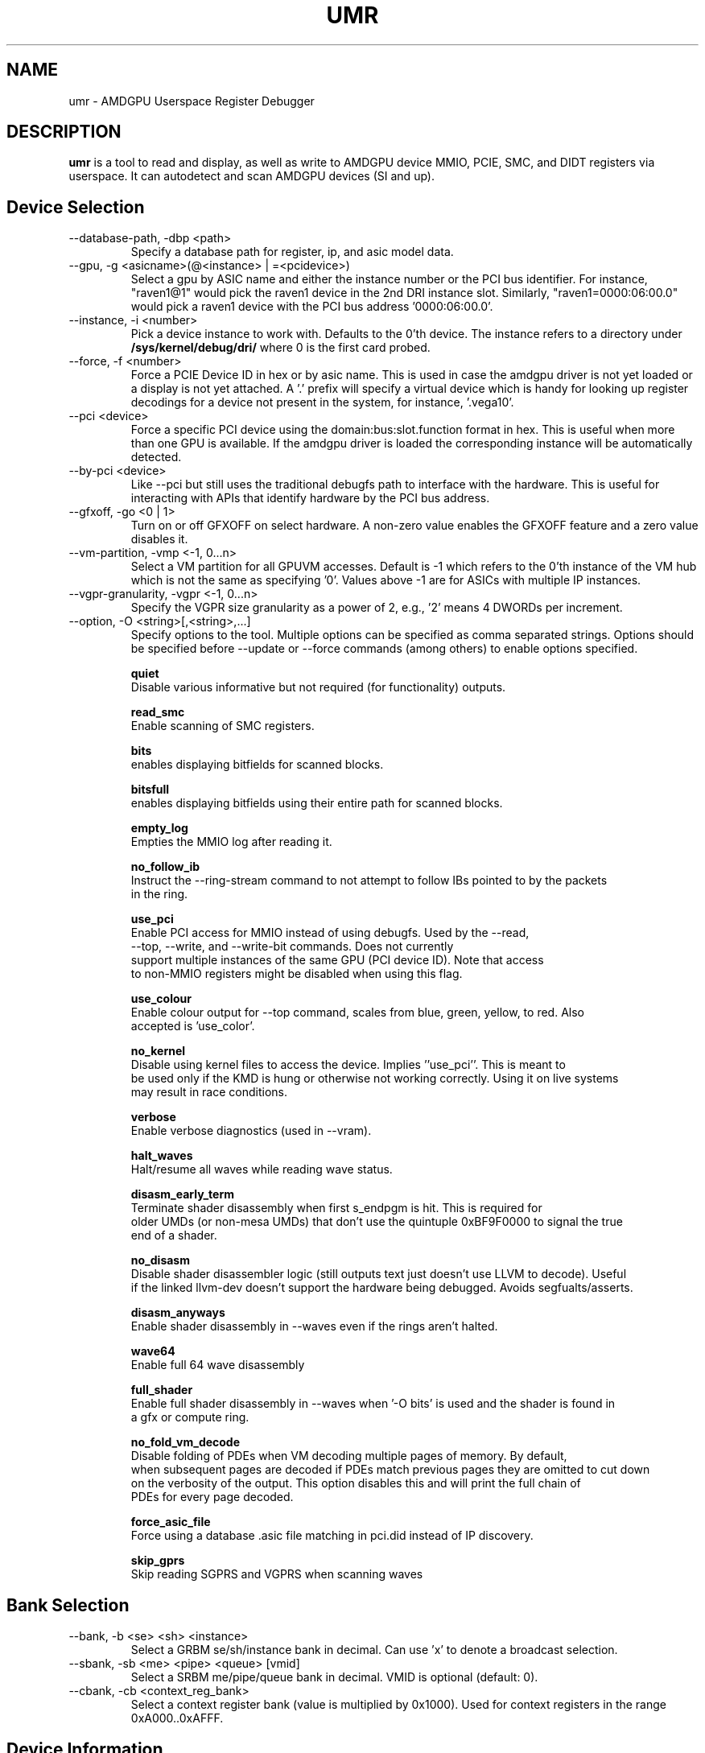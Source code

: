 .TH UMR 1 "February 2022" "AMD (c) 2022" "User Manuals"
.SH NAME
umr \- AMDGPU Userspace Register Debugger
.SH DESCRIPTION
.B umr
is a tool to read and display, as well as write to AMDGPU device
MMIO, PCIE, SMC, and DIDT registers via userspace.  It can autodetect
and scan AMDGPU devices (SI and up).
.SH Device Selection
.IP "--database-path, -dbp <path>"
Specify a database path for register, ip, and asic model data.
.IP "--gpu, -g <asicname>(@<instance> | =<pcidevice>)"
Select a gpu by ASIC name and either the instance number or the PCI bus identifier.  For instance,
"raven1@1" would pick the raven1 device in the 2nd DRI instance slot.  Similarly,
"raven1=0000:06:00.0" would pick a raven1 device with the PCI bus address '0000:06:00.0'.
.IP "--instance, -i <number>"
Pick a device instance to work with.  Defaults to the 0'th device.  The instance
refers to a directory under
.B /sys/kernel/debug/dri/
where 0 is the first card probed.
.IP "--force, -f <number>"
Force a PCIE Device ID in hex or by asic name.  This is used in case the amdgpu driver
is not yet loaded or a display is not yet attached.  A '.' prefix will specify a virtual
device which is handy for looking up register decodings for a device not present in the system,
for instance, '.vega10'.
.IP "--pci <device>"
Force a specific PCI device using the domain:bus:slot.function format in hex.
This is useful when more than one GPU is available. If the amdgpu driver is
loaded the corresponding instance will be automatically detected.
.IP "--by-pci <device>"
Like --pci but still uses the traditional debugfs path to interface with
the hardware.  This is useful for interacting with APIs that identify hardware
by the PCI bus address.
.IP "--gfxoff, -go <0 | 1>"
Turn on or off GFXOFF on select hardware.  A non-zero value enables the GFXOFF feature and
a zero value disables it.
.IP "--vm-partition, -vmp <-1, 0...n>"
Select a VM partition for all GPUVM accesses.  Default is -1 which
refers to the 0'th instance of the VM hub which is not the same as
specifying '0'.  Values above -1 are for ASICs with multiple IP instances.
.IP "--vgpr-granularity, -vgpr <-1, 0...n>"
Specify the VGPR size granularity as a power of 2, e.g., '2' means 4 DWORDs per increment.
.IP "--option, -O <string>[,<string>,...]"
Specify options to the tool.  Multiple options can be specified as comma
separated strings.  Options should be specified before --update or --force commands
(among others) to enable options specified.

.B quiet
     Disable various informative but not required (for functionality) outputs.

.B read_smc
     Enable scanning of SMC registers.

.B bits
     enables displaying bitfields for scanned blocks.

.B bitsfull
     enables displaying bitfields using their entire path for scanned blocks.

.B empty_log
     Empties the MMIO log after reading it.

.B no_follow_ib
     Instruct the --ring-stream command to not attempt to follow IBs pointed to by the packets
     in the ring.

.B use_pci
     Enable PCI access for MMIO instead of using debugfs.  Used by the --read,
     --top, --write, and --write-bit commands.  Does not currently
     support multiple instances of the same GPU (PCI device ID).  Note that access
     to non-MMIO registers might be disabled when using this flag.

.B use_colour
     Enable colour output for --top command, scales from blue, green, yellow, to red.  Also
     accepted is 'use_color'.

.B no_kernel
     Disable using kernel files to access the device.  Implies ''use_pci''.  This is meant to
     be used only if the KMD is hung or otherwise not working correctly.  Using it on live systems
     may result in race conditions.

.B verbose
     Enable verbose diagnostics (used in --vram).

.B halt_waves
     Halt/resume all waves while reading wave status.

.B disasm_early_term
     Terminate shader disassembly when first s_endpgm is hit.  This is required for
     older UMDs (or non-mesa UMDs) that don't use the quintuple 0xBF9F0000 to signal the true
     end of a shader.

.B no_disasm
     Disable shader disassembler logic (still outputs text just doesn't use LLVM to decode).  Useful
     if the linked llvm-dev doesn't support the hardware being debugged.  Avoids segfualts/asserts.

.B disasm_anyways
     Enable shader disassembly in --waves even if the rings aren't halted.

.B wave64
     Enable full 64 wave disassembly

.B full_shader
     Enable full shader disassembly in --waves when '-O bits' is used and the shader is found in
     a gfx or compute ring.

.B no_fold_vm_decode
    Disable folding of PDEs when VM decoding multiple pages of memory.  By default,
    when subsequent pages are decoded if PDEs match previous pages they are omitted to cut down
    on the verbosity of the output.  This option disables this and will print the full chain of
    PDEs for every page decoded.

.B force_asic_file
   Force using a database .asic file matching in pci.did instead of IP discovery.

.B skip_gprs
   Skip reading SGPRS and VGPRS when scanning waves

.SH Bank Selection
.IP "--bank, -b <se> <sh> <instance>"
Select a GRBM se/sh/instance bank in decimal.  Can use 'x' to denote a broadcast selection.
.IP "--sbank, -sb <me> <pipe> <queue> [vmid]"
Select a SRBM me/pipe/queue bank in decimal.  VMID is optional (default: 0).
.IP "--cbank, -cb <context_reg_bank>"
Select a context register bank (value is multiplied by 0x1000).  Used for context registers
in the range 0xA000..0xAFFF.
.SH Device Information
.IP "--config, -c"
Print out configuation data read from kernel driver.
.IP "--enumerate, -e"
Enumerate all AMDGPU supported devices.
.IP "--list-blocks -lb"
List all blocks attached to the asic that have been detected.
.IP "--list-regs, -lr <string>"
List all registers in an IP block (can use '-O bits' to list bitfields)

.SH Register Access
.IP "--lookup, -lu <address_or_regname> <number>"
Look up an MMIO register by address and bitfield decode the value specified (with 0x prefix) or by
register name.  The register name string must include the ipname, e.g., uvd6.mmUVD_CONTEXT_ID.
.IP "--write -w <string> <number>"
Write a value specified in hex to a register specified with a complete
register path in the form <
.B asicname.ipname.regname
>.  For example, fiji.uvd6.mmUVD_CGC_GATE.  The value of asicname and/or ipname can be
.B *
to simplify scripting.  This command can be used multiple times to
write to multiple registers in a single invocation.
.IP "--writebit -wb <string> <number>"
Write a value specified in hex to a register bitfield specified with a
complete register path as in the
.B --write
command.
.IP "--read, -r <string>"
Read a value from a register specified by a register path to stdout.
This command uses the same syntax as the
.B --write
command but also allows
.B *
for the regname field to read an entire block.  Additionally,
a
.B *
can be appended to a register name to read any register that contains
a partial match.  For instance, "*.vcn10.ADDR*" would read any register
from the 'VCN10' block which contains 'ADDR' in the name.

.SH Device Utilization
.IP "--top, -t"
Summarize GPU utilization.  Can select a SE block with --bank.  Relevant
options that apply are:
.B use_colour
and
.B use_pci
.
.IP "--waves, -wa [ <ring_name> | <vmid>@<addr>.<size> ]"
Print out information about any active CU waves.  Note that if GFX power gating
is enabled this command may result in a GPU hang.  It's unlikely unless you're
invoking it very rapidly.  Unlike the wave count reading in --top this command
will operate regardless of whether GFX PG is enabled or not.  Can use
.B bits
to decode the wave bitfields.  An optional ring name can be specified
(default: gfx) to search for pointers to active shaders to find extra debugging
information.  Alternatively, an IB can be specified by a vmid, address, and size
(in hex bytes) triplet.
.IP "--profiler, -prof [pixel= | vertex= | compute=]<nsamples> [ring]"
Capture 'nsamples' samples of wave data.  Optionally specify a ring to use when
searching for IBs that point to shaders.  Defaults to 'gfx'.  Additionally, the type
of shader can be selected for as well to only profile a given type of shader.

.SH Virtual Memory Access
VMIDs are specified in umr as 16 bit numbers where the lower 8 bits indicate the hardware
VMID and the upper 8 bits indicate the which VM space to use.

.B	0 - GFX hub

.B	1 - MM hub

.B      2 - VC0 hub

.B      3 - VC1 hub


For instance, 0x107 would specify the 7'th VMID on the MM hub.


.IP "--vm-decode, -vm vmid@<address> <num_of_pages>"
Decode page mappings at a specified address (in hex) from the VMID specified.
The VMID can be specified in hexadecimal (with leading '0x') or in decimal.
Implies '-O verbose' for the duration of the command so does not require it
to be manually specified.

.IP "--vm-read, -vr [vmid@]<address> <size>"
Read 'size' bytes (in hex) from the address specified (in hexadecimal) from VRAM
to stdout.  Optionally specify the VMID (in decimal or in hex with a 0x prefix)
treating the address as a virtual address instead.  Can use 'use_pci' to
directly access VRAM.

.IP "--vm-write, -vw [vmid@]<address> <size>"
Write 'size' bytes (in hex) to the address specified (in hexadecimal) to VRAM
from stdin.

.IP "--vm-write-word, -vww [vmid@]<address> <data>"
Write a 32-bit word 'data' (in hex) to a given address (in hex) in host machine order.

.IP "--vm-disasm, -vdis [<vmid>@]<address> <size>"
Disassemble 'size' bytes (in hex) from a given address (in hex).  The size can be
specified as zero to have umr try and compute the shader size.

.SH Ring and PM4 Decoding
.IP "--ring-stream, -RS <string>[range]"
Read the contents of the ring named by the string
.B amdgpu_ring_<string>,
i.e. without the
.B amdgpu_ring
prefix. By default it reads and prints the entire ring.  A
range is optional and has the format '[start:end]'. The
starting and ending address are non-negative integers or
the '.' (dot) symbol, which indicates the
.B rptr
when on the left side and
.B wptr
when on the right side of the range.
For instance,
"-RS gfx" prints the entire gfx ring, "-R gfx[0:16]" prints
the contents from 0 to 16 inclusively, and "-RS gfx[.]" or
"-RS gfx[.:.]" prints the range [rptr,wptr]. When one of
the range limits is a number while the other is the dot, '.',
then the number indicates the relative range before or after the
corresponding ring pointer. For instance, "-RS sdma0[16:.]"
prints [wptr-16, wptr] words of the SDMA0 ring, and
"-RS sdma1[.:32]" prints [rptr, rptr+32] double-words of the
SDMA1 ring. The contents of the ring is always interpreted,
if it can be interpreted.
.IP "--dump-ib, -di [vmid@]address length [pm]"
Dump an IB packet at an address with an optional VMID.  The length is specified
in bytes.  The type of decoder <pm> is optional and defaults to PM4 packets.
Can specify '4' for PM4 packets, '3' for SDMA packets, '2' for MES packets, '1' for VPE packets, '5' for UMSCH packets, '6' for HSA packets, '7' for VCN decode, and '8' for VCN encode.
.IP "--dump-ib-file, -df filename [pm]"
Dump an IB stored in a file as a series of hexadecimal DWORDS one per line.  If the filename
ends in .bin the file is treated as binary, if the filename ends in .ring it treats it as a
ring copy and skips the first 12 bytes.  Can optionally specify '3' for SDMA packets, '2' for
MES packets, '1' for VPE packets, '5' for UMSCH packets, '6' for HSA packets, '7' for VCN decode,
and '8' for VCN encode.  The default is PM4.
.IP "--header-dump, -hd [HEADER_DUMP_reg]"
Dump the contents of the HEADER_DUMP buffer and decode the opcode into a human readable string.
.IP "--print-cpc, -cpc"
Dump CPC register data.
.IP "--print-sdma, -sdma"
Dump SDMA register data.
.IP "--logscan, -ls"
Read and display contents of the MMIO register log.  Usually specified
with '-O bits,empty_log' to enable continual dumping of bit fields and
emptying of the trace log after.

.SH Power and Clock
.IP "--power, -p"
Read the content of clocks, temperature, gpu loading at runtime options 'use_colour' to colourize output.

.IP "--clock-scan -cs [clock]"
Scan the current hierarchy value of each clock.  Default will list all the hierarchy value of clocks.
otherwise will list the corresponding clock, eg. sclk.

.IP "--clock-manual, -cm [clock] [value]"
Set the value of the corresponding clock.  Use -cs command to check hierarchy values of clock and then
use -cm value to set the clock.

.IP "--clock-high, -ch"
Set power_dpm_force_performance_level to high.

.IP "--clock-low, -cl"
Set power_dpm_force_performance_level to low.

.IP "--clock-auto, -ca"
Set power_dpm_force_performance_level to auto.

.IP "--ppt-read, -pptr [ppt_field_name]"
Read powerplay table value and print it to stdout.  This command will print all the powerplay table
information or the corresponding string in powerplay table.

.IP "--gpu-metrics, -gm [delay]"
Print the GPU metrics table for the device, optionally continuously read every 'delay' milliseconds.

.IP "--power, -p"
Read the conetent of clocks, temperature, gpu loading at runtime options 'use_colour' to colourize output.

.SH Video BIOS Information
.IP "--vbios-info, -vi"
Print Video BIOS information

.SH Test Vector Generation
.IP "--test-log, -tl <filename>"
Log all MMIO/memory reads to a file.

.IP "--test-harness, -th <filename>"
Use a test harness file instead of reading from hardware.

.SH RUMR Commands
.IP "--rumr-client <server>"
Run as a RUMR client connecting to 'server', e.g. tcp://127.0.0.1:9000.  You can also
use the 'RUMR_SERVER_ADDR' environment variable to instruct umr to connect as a client.  With
the environment variable set you don't need to specify --rumr-client.

.IP "--rumr-server <server>"
Run as a RUMR server binding to 'server', e.g. tcp://127.0.0.1:9000.

.SH KFD Support
.IP "--runlist, -rls <node>"
Dump any runlists for a given KFD node specified.

.IP "--dump-mqd vmid@virtualaddr engsel"
Dump an MQD from a given VMID and virtual address for a given engine and asic family.
Engines are 0=compute, 2=sdma0, 3=sdma1, 4=gfx, 5=mes.

.SH Scriptware Support
.IP "--script [commands]"
Run a script helper command.  Run without parameters to see list of commands.

.SH "Notes"

- The "Waves" field in the DRM section of --top only works if GFX PG has been disabled.  Otherwise,
GPU hangs occur frequently.  When PG is enabled it will read a constant 0.

.SH "Environmental Variables"

.B UMR_LOGGER
    Directory to output "umr.log" file when capturing samples with the --top command.

.B UMR_DATABASE_PATH
    Should be set to the top directory of the database tree used for register, IP, and ASIC model data.

.B RUMR_SERVER_ADDR
    Specifies the server address the rumr client should connect to.  This can be set to avoid needing to add --rumr-client to the command line.

.SH FILES
.B ${CMAKE_INSTALL_PREFIX}/share/bash-completion/completions/umr
contains completion for bash shells. You'd normally source this file in your ~/.bashrc.

.B ${CMAKE_INSTALL_PREFIX}/share/umr/database
contains database files for ASICs, IPs, and registers.
.B UMR_DATABASE_PATH
is usually set to point to here.
